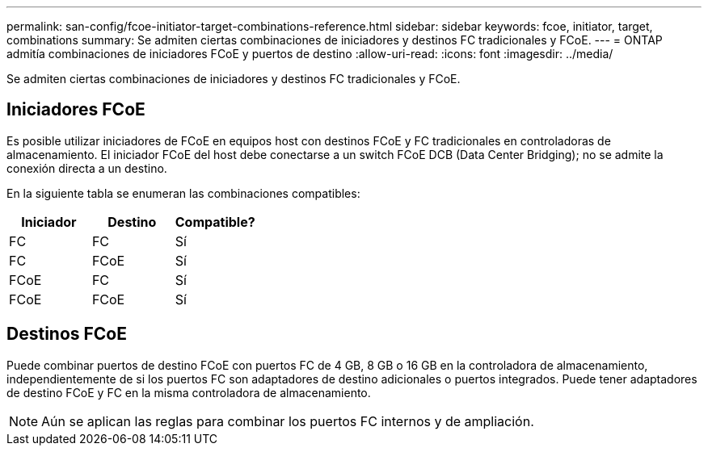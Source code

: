 ---
permalink: san-config/fcoe-initiator-target-combinations-reference.html 
sidebar: sidebar 
keywords: fcoe, initiator, target, combinations 
summary: Se admiten ciertas combinaciones de iniciadores y destinos FC tradicionales y FCoE. 
---
= ONTAP admitía combinaciones de iniciadores FCoE y puertos de destino
:allow-uri-read: 
:icons: font
:imagesdir: ../media/


[role="lead"]
Se admiten ciertas combinaciones de iniciadores y destinos FC tradicionales y FCoE.



== Iniciadores FCoE

Es posible utilizar iniciadores de FCoE en equipos host con destinos FCoE y FC tradicionales en controladoras de almacenamiento. El iniciador FCoE del host debe conectarse a un switch FCoE DCB (Data Center Bridging); no se admite la conexión directa a un destino.

En la siguiente tabla se enumeran las combinaciones compatibles:

[cols="3*"]
|===
| Iniciador | Destino | Compatible? 


 a| 
FC
 a| 
FC
 a| 
Sí



 a| 
FC
 a| 
FCoE
 a| 
Sí



 a| 
FCoE
 a| 
FC
 a| 
Sí



 a| 
FCoE
 a| 
FCoE
 a| 
Sí

|===


== Destinos FCoE

Puede combinar puertos de destino FCoE con puertos FC de 4 GB, 8 GB o 16 GB en la controladora de almacenamiento, independientemente de si los puertos FC son adaptadores de destino adicionales o puertos integrados. Puede tener adaptadores de destino FCoE y FC en la misma controladora de almacenamiento.

[NOTE]
====
Aún se aplican las reglas para combinar los puertos FC internos y de ampliación.

====